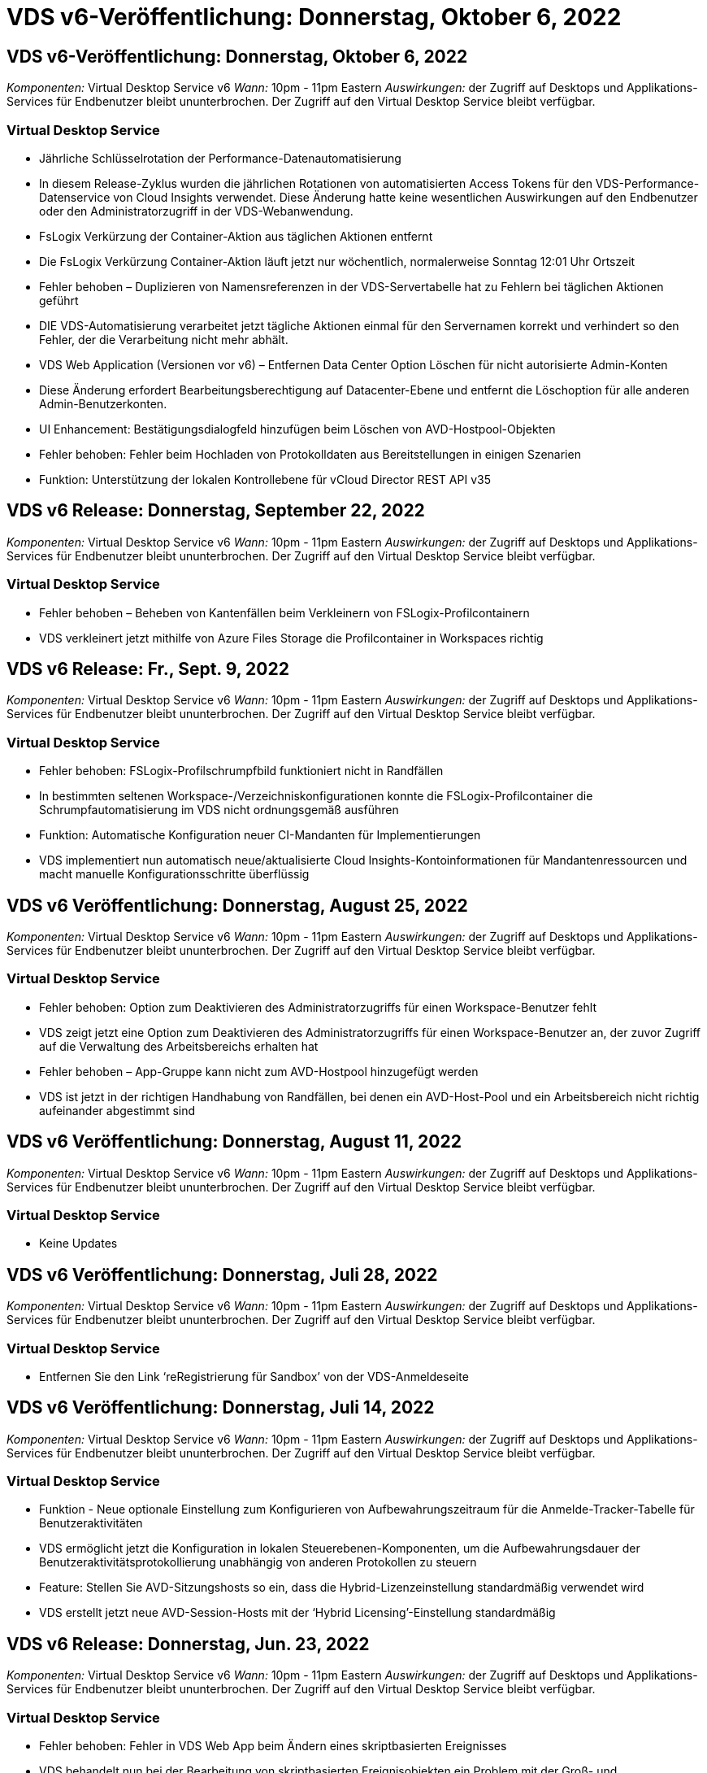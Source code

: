 = VDS v6-Veröffentlichung: Donnerstag, Oktober 6, 2022
:allow-uri-read: 




== VDS v6-Veröffentlichung: Donnerstag, Oktober 6, 2022

_Komponenten:_ Virtual Desktop Service v6 _Wann:_ 10pm - 11pm Eastern _Auswirkungen:_ der Zugriff auf Desktops und Applikations-Services für Endbenutzer bleibt ununterbrochen. Der Zugriff auf den Virtual Desktop Service bleibt verfügbar.



=== Virtual Desktop Service

* Jährliche Schlüsselrotation der Performance-Datenautomatisierung
* In diesem Release-Zyklus wurden die jährlichen Rotationen von automatisierten Access Tokens für den VDS-Performance-Datenservice von Cloud Insights verwendet. Diese Änderung hatte keine wesentlichen Auswirkungen auf den Endbenutzer oder den Administratorzugriff in der VDS-Webanwendung.
* FsLogix Verkürzung der Container-Aktion aus täglichen Aktionen entfernt
* Die FsLogix Verkürzung Container-Aktion läuft jetzt nur wöchentlich, normalerweise Sonntag 12:01 Uhr Ortszeit
* Fehler behoben – Duplizieren von Namensreferenzen in der VDS-Servertabelle hat zu Fehlern bei täglichen Aktionen geführt
* DIE VDS-Automatisierung verarbeitet jetzt tägliche Aktionen einmal für den Servernamen korrekt und verhindert so den Fehler, der die Verarbeitung nicht mehr abhält.
* VDS Web Application (Versionen vor v6) – Entfernen Data Center Option Löschen für nicht autorisierte Admin-Konten
* Diese Änderung erfordert Bearbeitungsberechtigung auf Datacenter-Ebene und entfernt die Löschoption für alle anderen Admin-Benutzerkonten.
* UI Enhancement: Bestätigungsdialogfeld hinzufügen beim Löschen von AVD-Hostpool-Objekten
* Fehler behoben: Fehler beim Hochladen von Protokolldaten aus Bereitstellungen in einigen Szenarien
* Funktion: Unterstützung der lokalen Kontrollebene für vCloud Director REST API v35




== VDS v6 Release: Donnerstag, September 22, 2022

_Komponenten:_ Virtual Desktop Service v6 _Wann:_ 10pm - 11pm Eastern _Auswirkungen:_ der Zugriff auf Desktops und Applikations-Services für Endbenutzer bleibt ununterbrochen. Der Zugriff auf den Virtual Desktop Service bleibt verfügbar.



=== Virtual Desktop Service

* Fehler behoben – Beheben von Kantenfällen beim Verkleinern von FSLogix-Profilcontainern
* VDS verkleinert jetzt mithilfe von Azure Files Storage die Profilcontainer in Workspaces richtig




== VDS v6 Release: Fr., Sept. 9, 2022

_Komponenten:_ Virtual Desktop Service v6 _Wann:_ 10pm - 11pm Eastern _Auswirkungen:_ der Zugriff auf Desktops und Applikations-Services für Endbenutzer bleibt ununterbrochen. Der Zugriff auf den Virtual Desktop Service bleibt verfügbar.



=== Virtual Desktop Service

* Fehler behoben: FSLogix-Profilschrumpfbild funktioniert nicht in Randfällen
* In bestimmten seltenen Workspace-/Verzeichniskonfigurationen konnte die FSLogix-Profilcontainer die Schrumpfautomatisierung im VDS nicht ordnungsgemäß ausführen
* Funktion: Automatische Konfiguration neuer CI-Mandanten für Implementierungen
* VDS implementiert nun automatisch neue/aktualisierte Cloud Insights-Kontoinformationen für Mandantenressourcen und macht manuelle Konfigurationsschritte überflüssig




== VDS v6 Veröffentlichung: Donnerstag, August 25, 2022

_Komponenten:_ Virtual Desktop Service v6 _Wann:_ 10pm - 11pm Eastern _Auswirkungen:_ der Zugriff auf Desktops und Applikations-Services für Endbenutzer bleibt ununterbrochen. Der Zugriff auf den Virtual Desktop Service bleibt verfügbar.



=== Virtual Desktop Service

* Fehler behoben: Option zum Deaktivieren des Administratorzugriffs für einen Workspace-Benutzer fehlt
* VDS zeigt jetzt eine Option zum Deaktivieren des Administratorzugriffs für einen Workspace-Benutzer an, der zuvor Zugriff auf die Verwaltung des Arbeitsbereichs erhalten hat
* Fehler behoben – App-Gruppe kann nicht zum AVD-Hostpool hinzugefügt werden
* VDS ist jetzt in der richtigen Handhabung von Randfällen, bei denen ein AVD-Host-Pool und ein Arbeitsbereich nicht richtig aufeinander abgestimmt sind




== VDS v6 Veröffentlichung: Donnerstag, August 11, 2022

_Komponenten:_ Virtual Desktop Service v6 _Wann:_ 10pm - 11pm Eastern _Auswirkungen:_ der Zugriff auf Desktops und Applikations-Services für Endbenutzer bleibt ununterbrochen. Der Zugriff auf den Virtual Desktop Service bleibt verfügbar.



=== Virtual Desktop Service

* Keine Updates




== VDS v6 Veröffentlichung: Donnerstag, Juli 28, 2022

_Komponenten:_ Virtual Desktop Service v6 _Wann:_ 10pm - 11pm Eastern _Auswirkungen:_ der Zugriff auf Desktops und Applikations-Services für Endbenutzer bleibt ununterbrochen. Der Zugriff auf den Virtual Desktop Service bleibt verfügbar.



=== Virtual Desktop Service

* Entfernen Sie den Link ‘reRegistrierung für Sandbox’ von der VDS-Anmeldeseite




== VDS v6 Veröffentlichung: Donnerstag, Juli 14, 2022

_Komponenten:_ Virtual Desktop Service v6 _Wann:_ 10pm - 11pm Eastern _Auswirkungen:_ der Zugriff auf Desktops und Applikations-Services für Endbenutzer bleibt ununterbrochen. Der Zugriff auf den Virtual Desktop Service bleibt verfügbar.



=== Virtual Desktop Service

* Funktion - Neue optionale Einstellung zum Konfigurieren von Aufbewahrungszeitraum für die Anmelde-Tracker-Tabelle für Benutzeraktivitäten
* VDS ermöglicht jetzt die Konfiguration in lokalen Steuerebenen-Komponenten, um die Aufbewahrungsdauer der Benutzeraktivitätsprotokollierung unabhängig von anderen Protokollen zu steuern
* Feature: Stellen Sie AVD-Sitzungshosts so ein, dass die Hybrid-Lizenzeinstellung standardmäßig verwendet wird
* VDS erstellt jetzt neue AVD-Session-Hosts mit der ‘Hybrid Licensing’-Einstellung standardmäßig




== VDS v6 Release: Donnerstag, Jun. 23, 2022

_Komponenten:_ Virtual Desktop Service v6 _Wann:_ 10pm - 11pm Eastern _Auswirkungen:_ der Zugriff auf Desktops und Applikations-Services für Endbenutzer bleibt ununterbrochen. Der Zugriff auf den Virtual Desktop Service bleibt verfügbar.



=== Virtual Desktop Service

* Fehler behoben: Fehler in VDS Web App beim Ändern eines skriptbasierten Ereignisses
* VDS behandelt nun bei der Bearbeitung von skriptbasierten Ereignisobjekten ein Problem mit der Groß- und Kleinschreibung korrekt




== VDS v6 Release: Donnerstag, Jun. 9, 2022

_Komponenten:_ Virtual Desktop Service v6 _Wann:_ 10pm - 11pm Eastern _Auswirkungen:_ der Zugriff auf Desktops und Applikations-Services für Endbenutzer bleibt ununterbrochen. Der Zugriff auf den Virtual Desktop Service bleibt verfügbar.



=== Virtual Desktop Service

* Keine Updates




== VDS v6-Veröffentlichung: Donnerstag, 26. Mai 2022

_Komponenten:_ Virtual Desktop Service v6 _Wann:_ 10pm - 11pm Eastern _Auswirkungen:_ der Zugriff auf Desktops und Applikations-Services für Endbenutzer bleibt ununterbrochen. Der Zugriff auf den Virtual Desktop Service bleibt verfügbar.



=== Virtual Desktop Service

* Keine Updates




== VDS v6-Veröffentlichung: Donnerstag, 12. Mai 2022

_Komponenten:_ Virtual Desktop Service v6 _Wann:_ 10pm - 11pm Eastern _Auswirkungen:_ der Zugriff auf Desktops und Applikations-Services für Endbenutzer bleibt ununterbrochen. Der Zugriff auf den Virtual Desktop Service bleibt verfügbar.



=== Virtual Desktop Service

* Keine Updates




== VDS v6 Release: Mon., 2. Mai 2022

_Komponenten:_ Virtual Desktop Service v6 _Wann:_ 10pm - 11pm Eastern _Auswirkungen:_ der Zugriff auf Desktops und Applikations-Services für Endbenutzer bleibt ununterbrochen. Der Zugriff auf den Virtual Desktop Service bleibt verfügbar.



=== Virtual Desktop Service

* Keine Updates




== VDS v6 Release: Donnerstag, April 28, 2022

_Components:_ Virtual Desktop Service v6 _Wann:_ Donnerstag, der 28. April 2022 um 22:00 Uhr bis 23:00 Uhr Eastern _Impact:_ der Zugriff auf Desktops und Applikations-Services für Endbenutzer bleibt ununterbrochen. Der Zugriff auf den Virtual Desktop Service bleibt verfügbar.



=== Virtual Desktop Service

* Verschiedene proaktive Verbesserungen und Fehlerbehebungen




== VDS v6 Release: Donnerstag, April 14, 2022

_Components:_ Virtual Desktop Service v6 _Wann:_ Donnerstag, der 14. April 2022 um 22:00 - 23:00 Uhr Eastern _Impact:_ der Zugriff auf Desktops und Applikations-Services für Endbenutzer bleibt ununterbrochen. Der Zugriff auf den Virtual Desktop Service bleibt verfügbar.



=== Virtual Desktop Service

* Verschiedene proaktive Verbesserungen und Fehlerbehebungen




== VDS v6 Release: Donnerstag, März 31, 2022

_Components:_ Virtual Desktop Service v6 _When:_ Donnerstag, 31. März 2022 um 22 Uhr - 23 Uhr Eastern _Impact:_ der Zugriff auf Desktops und Applikations-Services für Endbenutzer bleibt ununterbrochen. Der Zugriff auf den Virtual Desktop Service bleibt verfügbar.



=== Virtual Desktop Service

* Verschiedene proaktive Verbesserungen und Fehlerbehebungen




== VDS v6 Release: Donnerstag, März 17, 2022

_Components:_ Virtual Desktop Service v6 _Wann:_ Donnerstag, der 17. März 2022 um 22:00 Uhr bis 23:00 Uhr Eastern _Impact:_ der Zugriff auf Desktops und Applikations-Services für Endbenutzer bleibt ununterbrochen. Der Zugriff auf den Virtual Desktop Service bleibt verfügbar.



=== Virtual Desktop Service

* Verschiedene proaktive Verbesserungen und Fehlerbehebungen




== VDS v6 Release: Donnerstag, März 3, 2022

_Components:_ Virtual Desktop Service v6 _Wann:_ Donnerstag, der 3. März 2022 um 22:00 Uhr bis 23:00 Uhr Eastern _Impact:_ der Zugriff auf Desktops und Applikations-Services für Endbenutzer bleibt ununterbrochen. Der Zugriff auf den Virtual Desktop Service bleibt verfügbar.



=== Virtual Desktop Service

* Verbesserte Erfahrung beim Trennen von einem Server nach Verwendung der Verbindung mit dem Server-Funktion
* Verschiedene proaktive Verbesserungen und Fehlerbehebungen




== VDS v6 Veröffentlichung: Donnerstag, 17. Februar 2022

_Components:_ Virtual Desktop Service v6 _Wann:_ Donnerstag, der 17. Februar 2022 um 22:00 - 23:00 Uhr Eastern _Impact:_ der Zugriff auf Desktops und Applikations-Services für Endbenutzer bleibt ununterbrochen. Der Zugriff auf den Virtual Desktop Service bleibt verfügbar.



=== Virtual Desktop Service

* Einführung von Anwendungsinstanzen, die ein verbessertes Management verschiedener Versionen und Editionen derselben Software ermöglichen
* Verschiedene proaktive Verbesserungen und Fehlerbehebungen




== VDS v6-Veröffentlichung: Donnerstag, 3. Februar 2022

_Components:_ Virtual Desktop Service v6 _Wann:_ Donnerstag, der 3. Februar 2022 von 10.00 bis 23 Uhr Eastern _Impact:_ der Zugriff auf Desktops und Applikations-Services für Endbenutzer bleibt ununterbrochen. Der Zugriff auf den Virtual Desktop Service bleibt verfügbar.



=== Virtual Desktop Service

* Verbesserung der Profilroaming-Suche für VDMS
* Verschiedene proaktive Sicherheits- und Leistungsverbesserungen




== VDS v6 Veröffentlichung: Donnerstag, der 20. Januar 2022

_Components:_ Virtual Desktop Service v6 _Wann:_ Donnerstag, 20. Januar 2022 von 22 bis 23 Uhr Eastern _Impact:_ der Zugriff auf Desktops und Anwendungsservices für Endbenutzer bleibt ununterbrochen. Der Zugriff auf den Virtual Desktop Service bleibt verfügbar.



=== Virtual Desktop Service

* Fehlerbehebung für ein Problem mit der Link-Weiterleitung mit dem Azure Cost Estimator (ACE)
* Verschiedene proaktive Sicherheits- und Leistungsverbesserungen




== VDS v6 Veröffentlichung: Donnerstag, 6. Januar 2022

_Components:_ Virtual Desktop Service v6 _When:_ Donnerstag, 6. Januar 2022 von 22 bis 23 Uhr Eastern _Impact:_ der Zugriff auf Desktops und Anwendungsservices für Endbenutzer bleibt ununterbrochen. Der Zugriff auf den Virtual Desktop Service bleibt verfügbar.



=== Virtual Desktop Service

* Bericht Self-Service Password Reset sowohl für Partner als auch für Unterpartner vorstellen
* Bug Fix für ein eindeutiges Problem mit Azure-Autorisierung zu Beginn des Implementierungsprozesses.




== VDS v6 Veröffentlichung: Donnerstag, der 16. Dezember 2021

_Components:_ Virtual Desktop Service v6 _Wann:_ Donnerstag, der 16. Dezember 2021 von 22 bis 23 Uhr Eastern _Impact:_ der Zugriff auf Desktops und Applikations-Services für Endbenutzer bleibt ununterbrochen. Der Zugriff auf den Virtual Desktop Service bleibt verfügbar.



=== Virtual Desktop Service

* Verbesserungen bei sekundären SMS-Nachrichtenübertragungen für MFA, falls der primäre SMS-Anbieter nicht verfügbar ist
* Aktualisieren Sie das für den VDS-Client für Windows verwendete Zertifikat




== VDS v6 Veröffentlichung: Donnerstag, der 2. Dezember 2021 - Keine Änderungen geplant

_Components:_ Virtual Desktop Service v6 _Wann:_ Donnerstag, 2. Dezember 2021 von 22 bis 23 Uhr Eastern _Impact:_ Keine



== VDS v6 Hotfix: Donnerstag, 18. November 2021

_Components:_ Virtual Desktop Service v6 _Wann:_ Donnerstag, der 18. November 2021 von 22 bis 23 Uhr Eastern _Impact:_ der Zugriff auf Desktops und Applikations-Services für Endbenutzer bleibt ununterbrochen. Der Zugriff auf den Virtual Desktop Service bleibt verfügbar.



=== Virtual Desktop Service

* Bug fix für ein PAM-Problem, bei dem AAD auf AADDS basiert




== VDS v6 Hotfix: Montag, der 8. November 2021

_Components:_ Virtual Desktop Service v6 _Wann:_ Montag, der 8. November 2021 von 22 bis 23 Uhr Eastern _Impact:_ der Zugriff auf Desktops und Applikations-Services für Endbenutzer bleibt ununterbrochen. Der Zugriff auf den Virtual Desktop Service bleibt verfügbar.



=== Virtual Desktop Service

* Aktivieren Sie die Chat-Box in der VDS-Benutzeroberfläche für alle Benutzer
* Bug Fix für eine eindeutige Kombination aus Implementierungsauswahl




== VDS v6 Veröffentlichung: Sonntag, 7. November 2021

_Components:_ Virtual Desktop Service v6 _Wann:_ Sonntag, 7. November 2021 um 22 Uhr bis 23 Uhr Eastern _Impact:_ der Zugriff auf Desktops und Applikations-Services für Endbenutzer bleibt ununterbrochen. Der Zugriff auf den Virtual Desktop Service bleibt verfügbar.



=== Virtual Desktop Service

* Führen Sie eine Command Center-Option ein, um das automatische Verkleinern von FSLogix-Profilen zu deaktivieren
* Bug Fix für PAM, wenn die Implementierung Azure Active Directory Domain Services (ADDS) nutzt
* Verschiedene proaktive Sicherheits- und Leistungsverbesserungen




=== Kostenplaner Für Azure

* Aktualisierte Services in verschiedenen Regionen verfügbar




== VDS v6-Veröffentlichung: Donnerstag, 21. Oktober 2021

_Components:_ Virtual Desktop Service v6 _When:_ Donnerstag, 21. Oktober 2021 um 22 Uhr – 23 Uhr Eastern _Impact:_ der Zugriff auf Desktops und Applikations-Services für Endbenutzer bleibt ununterbrochen. Der Zugriff auf den Virtual Desktop Service bleibt verfügbar.



=== Virtual Desktop Service

* Führen Sie eine Command Center-Option ein, um das automatische Verkleinern von FSLogix-Profilen zu deaktivieren
* Verbesserungen an einem nächtlichen Bericht, der zeigt, wo FSLogix-Profile montiert werden
* Die für die Plattform-VM verwendete Standard-VM-Serie/-Größe in der Azure US South Central-Region auf D2S v4 aktualisieren




== VDS v6 Veröffentlichung: Donnerstag, der 7. Oktober 2021

_Components:_ Virtual Desktop Service v6 _When:_ Donnerstag, 7. Oktober 2021 um 22 Uhr – 23 Uhr Eastern _Impact:_ der Zugriff auf Desktops und Applikations-Services für Endbenutzer bleibt ununterbrochen. Der Zugriff auf den Virtual Desktop Service bleibt verfügbar.



=== Virtual Desktop Service

* Bug fix für ein Szenario, in dem eine spezifische Provisioning Sammlung Konfiguration nicht richtig gespeichert




== VDS v6 Veröffentlichung: Donnerstag, der 23. September 2021

_Components:_ Virtual Desktop Service v6 _Wann:_ Donnerstag, 23. September 2021 um 22 Uhr – 23 Uhr Eastern _Impact:_ der Zugriff auf Desktops und Applikations-Services für Endbenutzer bleibt ununterbrochen. Der Zugriff auf den Virtual Desktop Service bleibt verfügbar.



=== Virtual Desktop Service

* Aktualisierung in PAM zur Integration in AADDS-basierte Bereitstellungen
* Zeigt RemoteApp-URLs im Workspace-Modul für nicht-AVD-Bereitstellungen an
* Bug Fix für ein Szenario, in dem ein Endbenutzer zu einem Administrator in einer bestimmten lokalen Active Directory-Konfiguration wird




== VDS v6 Veröffentlichung: Donnerstag, 9. September 2021

_Components:_ Virtual Desktop Service v6 _Wann:_ Donnerstag, 9. September 2021 um 22 Uhr – 23 Uhr Eastern _Impact:_ der Zugriff auf Desktops und Applikations-Services für Endbenutzer bleibt ununterbrochen. Der Zugriff auf den Virtual Desktop Service bleibt verfügbar.



=== Virtual Desktop Service

* Verschiedene proaktive Sicherheits- und Leistungsverbesserungen




== VDS v6 Veröffentlichung: Donnerstag, 26. August 2021

_Components:_ Virtual Desktop Service v6 _When:_ Donnerstag, 26. August 2021 um 22:00 – 23:00 Uhr Eastern _Impact:_ der Zugriff auf Desktops und Applikations-Services für Endbenutzer bleibt ununterbrochen. Der Zugriff auf den Virtual Desktop Service bleibt verfügbar.



=== Virtual Desktop Service

* Aktualisieren Sie die URL auf dem Desktop eines Benutzers, wenn ihnen Zugriff auf die VDS-Management-UI gewährt wird




== VDS v6 Veröffentlichung: Donnerstag, 12. August 2021

_Components:_ Virtual Desktop Service v6 _When:_ Donnerstag, 12. August 2021 um 22:00 – 23:00 Uhr Eastern _Impact:_ der Zugriff auf Desktops und Applikations-Services für Endbenutzer bleibt ununterbrochen. Der Zugriff auf den Virtual Desktop Service bleibt verfügbar.



=== Virtual Desktop Service

* Verbesserung der Funktionalität und des Kontexts von Cloud Insights
* Verbesserte Handhabung von Häufigkeiten beim Backup-Zeitplan
* Bug Fix - Beheben eines Problems für CwVmAutomation Service Überprüfung der config beim Service-Neustart
* Fehlerbehebung - Beheben eines Problems für DCConifg, das das Speichern von Konfigurationen in bestimmten Szenarien nicht zulässt
* Verschiedene proaktive Sicherheits- und Leistungsverbesserungen




== VDS v6 Hotfix: Dienstag, 30. Juli 2021

_Components:_ Virtual Desktop Service v6 _Wann:_ Freitag, der 30. Juli 2021 um 19:00 – 20:00 Uhr Eastern _Impact:_ der Zugriff auf Desktops und Anwendungsservices für Endbenutzer bleibt ununterbrochen. Der Zugriff auf den Virtual Desktop Service bleibt verfügbar.



=== Virtual Desktop Service

* Update der Implementierungsvorlage zur Vereinfachung der Automatisierungsverbesserungen




== VDS v6 Veröffentlichung: Donnerstag, 29. Juli 2021

_Components:_ Virtual Desktop Service v6 _Wann:_ Donnerstag, der 29. Juli 2021 um 22:00 – 23:00 Uhr Eastern _Impact:_ der Zugriff auf Desktops und Applikations-Services für Endbenutzer bleibt ununterbrochen. Der Zugriff auf den Virtual Desktop Service bleibt verfügbar.



=== Virtual Desktop Service

* Bug Fix - Beheben eines Problems für VMware-Bereitstellungen, bei denen CWAgent nicht wie vorgesehen installiert wurde
* Bug Fix - Beheben eines Problems für VMware-Bereitstellungen, bei dem die Erstellung eines Servers mit der Data-Rolle nicht wie vorgesehen funktioniert




== VDS v6 Hotfix: Dienstag, der 20. Juli 2021

_Components:_ Virtual Desktop Service v6 _Wann:_ Dienstag, der 20. Juli 2021 um 22 Uhr – 23 Uhr Eastern _Impact:_ der Zugriff auf Desktops und Anwendungsservices für Endbenutzer bleibt ununterbrochen. Der Zugriff auf den Virtual Desktop Service bleibt verfügbar.



=== Virtual Desktop Service

* Beheben Sie ein Problem, das zu einer ungewöhnlich großen Menge an API-Traffic in einer bestimmten Konfiguration führt




== VDS 6.0 Veröffentlichung: Donnerstag, 15. Juli 2021

_Components:_ 6.0 Virtual Desktop Service _When:_ Donnerstag, der 15. Juli 2021 um 22 Uhr – 23 Uhr Eastern _Impact:_ der Zugriff auf Desktops und Applikations-Services für Endbenutzer bleibt ununterbrochen. Der Zugriff auf den Virtual Desktop Service bleibt verfügbar.



=== Virtual Desktop Service

* Erweiterung der Cloud Insights-Integration: Erfassung von Performance-Metriken pro Benutzer und Anzeige im Benutzerkontext
* Verbesserungen bei der ANF Provisioning-Automatisierung – verbesserte automatisierte Registrierung von NetApp als Anbieter im Azure-Mandanten des Kunden
* Einstellung beim Erstellen eines neuen AVD-Arbeitsbereichs formulieren
* Verschiedene proaktive Sicherheits- und Leistungsverbesserungen




== VDS 6.0 Veröffentlichung: Donnerstag, 24. Juni 2021

_Components:_ 6.0 Virtual Desktop Service _Wann:_ Donnerstag, der 4. Juni 2021 um 22 Uhr – 23 Uhr Eastern _Impact:_ der Zugriff auf Desktops und Applikations-Services für Endbenutzer bleibt ununterbrochen. Der Zugriff auf den Virtual Desktop Service bleibt verfügbar.


NOTE: Die nächste VDS-Version wird am Donnerstag, den 7. Juli 15, geplant sein.



=== Virtual Desktop Service

* Updates zur Berechnung, dass Windows Virtual Desktop (WVD) jetzt Azure Virtual Desktop (AVD) ist
* Fehler bei der Formatierung des Benutzernamens in Excel-Exporten
* Verbesserte Konfigurationen für benutzerdefinierte HTML5-Anmeldeseiten
* Verschiedene proaktive Sicherheits- und Leistungsverbesserungen




=== Kostenplaner

* Updates zur Berechnung, dass Windows Virtual Desktop (WVD) jetzt Azure Virtual Desktop (AVD) ist
* Aktualisierungen zum reflektieren mehr Services/GPU-VMs sind in neuen Regionen verfügbar




== VDS 6.0 Veröffentlichung: Donnerstag, 10. Juni 2021

_Components:_ 6.0 Virtual Desktop Service _When:_ Donnerstag, der 10. Juni 2021 um 22:00 – 23:00 Uhr Eastern _Impact:_ der Zugriff auf Desktops und Applikations-Services für Endbenutzer bleibt ununterbrochen. Der Zugriff auf den Virtual Desktop Service bleibt verfügbar.



=== Virtual Desktop Service

* Einführung eines zusätzlichen browserbasierten HTML5-Gateways/Zugriffspunkts für VMs
* Verbessertes Benutzerrouting nach dem Löschen eines Host-Pools
* Fehlerbehebung für ein Szenario, in dem der Import eines nicht verwalteten Hostpools nicht wie erwartet funktioniert
* Verschiedene proaktive Sicherheits- und Leistungsverbesserungen




== VDS 6.0 Veröffentlichung: Donnerstag, 10. Juni 2021

_Components:_ 6.0 Virtual Desktop Service _When:_ Donnerstag, der 10. Juni 2021 um 22:00 Uhr Eastern _Auswirkungen:_ der Zugriff auf Desktops und Applikations-Services für Endbenutzer bleibt ununterbrochen. Der Zugriff auf den Virtual Desktop Service bleibt verfügbar.



=== Technische Verbesserungen:

* Aktualisieren Sie die auf jeder VM installierte Version des .NET-Frameworks von v4.7.2 bis v4.8.0
* Zusätzliche Back-End-Durchsetzung der Verwendung von https:// und TLS 1.2 oder höher zwischen dem Local Control Plane Team und einer anderen Einheit
* Fehlerbehebung für den Vorgang Sicherung löschen im Command Center – dieser verweist nun korrekt auf die Zeitzone von CWMGR1
* Benennen Sie die Aktion Command Center aus der Azure-Dateifreigabe in die Azure-Files-Freigabe um
* Updates der Namenskonvention in Azure Shared Image Gallery
* Verbesserte Erfassung der gleichzeitigen Benutzeranmeldeanzahl
* Aktualisierung auf ausgehenden Datenverkehr von CWMGR1 zulässig, wenn der Datenverkehr von der CWMGR1-VM begrenzt wird
* Wenn Sie den ausgehenden Datenverkehr von CWMGR1 nicht einschränken, müssen Sie hier keine Aktualisierungen vornehmen
* Wenn Sie den ausgehenden Datenverkehr von CWMGR1 einschränken, lassen Sie den Zugriff auf vdctoolsapiprimary.azurewebsites.net zu. Hinweis: Sie müssen den Zugriff auf vdctoolsapi.trafficmanager.net nicht mehr zulassen.




=== Verbesserungen der Implementierung:

* Legen Sie die Grundlage für die künftige Unterstützung von benutzerdefinierten Präfixen bei Servernamen
* Verbesserte Prozessautomatisierung und Redundanzen bei Azure Implementierungen
* Zahlreiche Erweiterungen zur Automatisierung der Implementierung von Google Cloud Platform
* Unterstützung von Windows Server 2019 in Google Cloud Platform Implementierungen
* Fehlerbehebung für eine Auswahl von Szenarien, in denen das Windows 10 20H2 EVD-Image angezeigt wird




=== Verbesserungen bei der Servicebereitstellung:

* Einführung der Cloud Insights-Integration für Streaming-Performance-Daten für Benutzerfreundlichkeit, VM- und Storage-Ebenen
* Enthält eine Funktion, mit der Sie schnell zu einer kürzlich besuchten VDS-Seite navigieren können
* Deutlich verbesserte Liste (Benutzer, Gruppen, Server, Applikationen, etc.) Ladezeiten für Azure Bereitstellungen
* Ermöglicht den einfachen Export von Benutzerlisten, Gruppen, Servern, Administratoren, Berichten Usw.
* Bietet die Möglichkeit, zu kontrollieren, welche VDS MFA-Methoden für Kunden verfügbar sind (Kunde bevorzugt E-Mail oder Beispielsweise SMS)
* Führt anpassbare „From“-Felder für VDS-E-Mails zum Zurücksetzen des Kennworts ein
* Gibt die Option an, dass VDS-Self-Service-Kennwort-Reset-E-Mails nur für bestimmte Domänen zulassen kann (im Besitz des Unternehmens vs Persönlich, zum Beispiel)
* Führt ein Update ein, das den Benutzer dazu auffordert, seine E-Mail zu seinem Konto hinzuzufügen, damit er es verwenden kann oder MFA/Self-Service-Kennwort zurücksetzen kann
* Starten Sie auch alle VMs innerhalb der Implementierung, wenn Sie eine aufgestoppte Implementierung starten
* Performance-Verbesserung beim ermitteln der IP-Adresse, die neu erstellten Azure VMs zugewiesen werden soll




== VDS 6.0 Veröffentlichung: Donnerstag, 27. Mai 2021

_Components:_ 6.0 Virtual Desktop Service _When:_ Donnerstag, der 27. Mai 2021 um 22:00 – 23:00 Uhr Eastern _Impact:_ der Zugriff auf Desktops und Applikations-Services für Endbenutzer bleibt ununterbrochen. Der Zugriff auf den Virtual Desktop Service bleibt verfügbar.



=== Virtual Desktop Service

* Einführung von Start On Connect für gebündelte Sitzungshosts in AVD-Hostpools
* Einführung von Performance-Kennzahlen für Benutzer mithilfe der Cloud Insights Integration
* Zeigen Sie die Registerkarte Server im Workspaces-Modul stärker an
* Lassen Sie die Wiederherstellung einer VM über Azure Backup zu, wenn die VM aus VDS gelöscht wurde
* Verbesserte Handhabung der Connect to Server-Funktionalität
* Verbesserte Handhabung von Variablen bei der automatischen Erstellung und Aktualisierung von Zertifikaten
* Fehlerbehebung für ein Problem, bei dem das Klicken auf ein X in einem Dropdown-Menü die Auswahl nicht wie erwartet gelöscht
* Verbesserte Zuverlässigkeit und automatische Fehlerbehandlung bei SMS-Nachrichtenaufforderungen
* Aktualisieren der Benutzerunterstützrolle – dies kann nun Prozesse für einen angemeldeten Benutzer beenden
* Verschiedene proaktive Sicherheits- und Leistungsverbesserungen




== VDS 6.0 Veröffentlichung: Donnerstag, 13. Mai 2021

_Components:_ 6.0 Virtual Desktop Service _When:_ Donnerstag, der 13. Mai 2021 um 22 Uhr – 23 Uhr Eastern _Impact:_ der Zugriff auf Desktops und Applikations-Services für Endbenutzer bleibt ununterbrochen. Der Zugriff auf den Virtual Desktop Service bleibt verfügbar.



=== Virtual Desktop Service

* Einführung von zusätzlichen AVD-Host-Pool-Eigenschaften
* Zusätzliche Automatisierungsoptionen in Azure Implementierungen bei Back-End-Serviceproblemen
* Fügen Sie den Servernamen in die Registerkarte „Neuer Browser“ ein, wenn Sie die Funktion „mit Server verbinden“ verwenden
* Zeigen Sie die Anzahl der Benutzer in jeder Gruppe an
* Erhöhte Ausfallsicherheit für die Funktion „Connect to Server“ in allen Implementierungen
* Zusätzliche Verbesserungen beim Einrichten von MFA-Optionen für Unternehmen und Endbenutzer
+
** Wenn SMS als einzige verfügbare MFA-Option eingestellt ist, benötigen Sie eine Telefonnummer, aber keine E-Mail-Adresse
** Wenn E-Mail als einzige verfügbare MFA-Option eingestellt ist, benötigen Sie eine E-Mail-Adresse, jedoch keine Telefonnummer
** Wenn sowohl SMS als auch E-Mail als Optionen für MFA eingestellt sind, benötigen Sie sowohl eine E-Mail-Adresse als auch eine Telefonnummer


* Clarity Improvement - Entfernen Sie die Größe eines Azure Backup Snapshot, da Azure nicht die Größe des Snapshots zurück
* Hinzufügen der Möglichkeit zum Löschen eines Snapshots in Umgebungen außerhalb von Azure
* Fehlerbehebung für die Erstellung von AVD-Host-Pools bei Verwendung von Sonderzeichen
* Bug Fix für das Workload-Scheduling für den Host Pool über die Registerkarte „Ressourcen“
* Fehlerbehebung für eine Fehlermeldung, die beim Abbrechen eines Benutzerimports für Massenvorgänge angezeigt wird
* Fehlerbehebung für ein mögliches Szenario mit den Einstellungen der Anwendung, die zu einer Provisioning Collection hinzugefügt wurden
* Aktualisierung der E-Mail-Adresse, an die Benachrichtigungen/Nachrichten gesendet werden – Nachrichten werden nun von noreply@vds.netapp.com gesendet
+
** Kunden, die eingehende E-Mail-Adressen sicher stellen, sollten diese E-Mail-Adresse hinzufügen






== VDS 6.0 Veröffentlichung: Donnerstag, 29. April 2021

_Components:_ 6.0 Virtual Desktop Service _Wann:_ Donnerstag, der 29. April 2021 um 22:00 – 23:00 Uhr Eastern _Impact:_ der Zugriff auf Desktops und Applikations-Services für Endbenutzer bleibt ununterbrochen. Der Zugriff auf den Virtual Desktop Service bleibt verfügbar.



=== Virtual Desktop Service

* Einführung der Start-on-Connect-Funktion für Personal AVD-Hostpools
* Speicherkontext im Workspace-Modul einführen
* Einführung der Überwachung von Storage (Azure NetApp Files) über Cloud Insights Integration
+
** IOPS-Monitoring
** Latenzüberwachung
** Kapazitätsüberwachung


* Verbesserte Protokollierung für VM-Klonaktionen
* Fehlerbehebung für ein bestimmtes Workload-Planungsszenario
* Bug fix für nicht anzeigen einer VM-Zeitzone in einem bestimmten Szenario
* Fehlerbehebung für das Nichtabmelden eines AVD-Benutzers in einem bestimmten Szenario
* Updates zu automatisch generierten E-Mails, die mit dem NetApp Branding übereinstimmen




== VDS 6.0 Hotfix: Freitag, der 16. April 2021

_Components:_ 6.0 Virtual Desktop Service _Wann:_ Freitag, der 16. April 2021 um 22:00 – 23:00 Uhr Eastern _Impact:_ der Zugriff auf Desktops und Applikations-Services für Endbenutzer bleibt ununterbrochen. Der Zugriff auf den Virtual Desktop Service bleibt verfügbar.



=== Virtual Desktop Service

* Lösen Sie ein Problem mit automatisierten Zertifikaterzeugung, die nach dem Update der letzten Nacht entstanden, die automatisierte Zertifikatverwaltung verbessert




== VDS 6.0 Veröffentlichung: Donnerstag, 15. April 2021

_Components:_ 6.0 Virtual Desktop Service _When:_ Donnerstag, der 15. April 2021 um 22:00 – 23:00 Uhr Eastern _Impact:_ der Zugriff auf Desktops und Applikations-Services für Endbenutzer bleibt ununterbrochen. Der Zugriff auf den Virtual Desktop Service bleibt verfügbar.



=== Virtual Desktop Service

* Verbesserungen bei der Cloud Insights-Integration:
+
** Übersprungene Frames – Unzureichende Netzwerkressourcen
** Übersprungene Frames – Unzureichende Client-Ressourcen
** Frame Übersprungen – Unzureichende Server-Ressourcen
** Betriebssystemfestplatte – Byte-Lesen
** Betriebssystemfestplatte – Bytes schreiben
** Betriebssystemfestplatte – Byte/Sekunde wird gelesen
** BS-Festplatte: Byte/Sekunde schreiben


* Aktualisierung auf Aufgabenverlauf im Modul Bereitstellungen – verbesserte Handhabung des Aufgabenverlaufs
* Bug-fix für ein Problem, wo ein Azure Backup konnte nicht wiederhergestellt werden, um CWMGR1 von einer Festplatte in einer Untermenge von Szenarien
* Bug fix für ein Problem, bei dem Zertifikate nicht automatisch aktualisiert und erstellt wurden
* Bug fix für ein Problem, wo eine gestoppt Bereitstellung nicht schnell genug gestartet
* Aktualisieren Sie in die Dropdown-Liste Status beim Erstellen eines Arbeitsbereichs – entfernen Sie den Eintrag „National“ aus der Liste
* Weitere Updates mit dem NetApp Branding




== VDS 6.0: Mittwoch, der 7. April 2021

_Components:_ 6.0 Virtual Desktop Service _When:_ Mittwoch, der 7. April 2021 um 22:00 – 23:00 Uhr Eastern _Impact:_ der Zugriff auf Desktops und Anwendungsservices für Endbenutzer bleibt ununterbrochen. Der Zugriff auf den Virtual Desktop Service bleibt verfügbar.



=== Virtual Desktop Service

* Aufgrund der immer variabler Reaktionszeiten aus Azure wird die Wartezeit auf eine Antwort bei der Eingabe der Azure Zugangsdaten während des Implementierungsassistenten erhöht.




== VDS 6.0 Veröffentlichung: Donnerstag, 1. April 2021

_Components:_ 6.0 Virtual Desktop Service _When:_ Donnerstag, 1. April 2021 um 22:00 – 23:00 Uhr Eastern _Impact:_ der Zugriff auf Desktops und Applikations-Services für Endbenutzer bleibt ununterbrochen. Der Zugriff auf den Virtual Desktop Service bleibt verfügbar.



=== Virtual Desktop Service

* Updates zur Integration von NetApp Cloud Insights – neue Streaming-Datenpunkte:
+
** NVIDIA-GPU-Performance-Daten
** Round Trip Time
** Verzögerung Der Benutzereingabe


* Aktualisierung der Funktion „Verbinden mit Server“, um Administratorverbindungen zu VMs zu ermöglichen, selbst wenn VMs so eingestellt sind, dass die Verbindungen von Endbenutzern entzulässt
* API-Verbesserungen für aktivierte Theming & Branding in einer späteren Version
* Verbesserte Sichtbarkeit des Aktionsmenüs in HTML5-Verbindungen über Connect to Server oder RDS-Benutzersitzungen über HTML5
* Erhöhen Sie die MENGE der Zeichen, die im Namen eines Vorgangs „skriptbasierte Ereignisse“ unterstützt werden
* Betriebssystemoptionen für Provisioning Collections nach Typ aktualisiert
+
** Verwenden Sie für AVD und Windows 10 den VDI-Erfassungstyp, um sicherzustellen, dass das Windows 10-Betriebssystem vorhanden ist
** Verwenden Sie für ein Windows-Server-Betriebssystem den Sammeltyp „gemeinsam genutzt“


* Verschiedene proaktive Sicherheits- und Leistungsverbesserungen

